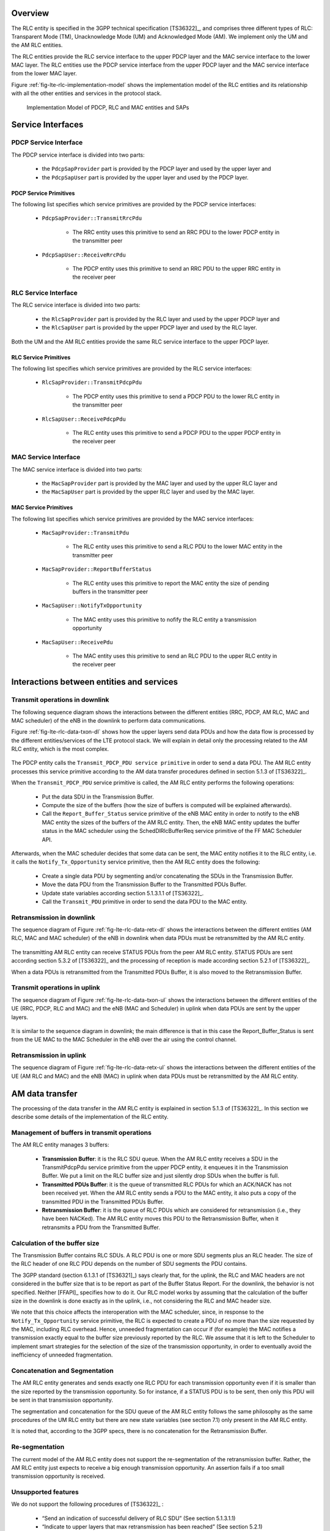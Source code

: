 


Overview
++++++++

The RLC entity is specified in the 3GPP technical specification
[TS36322]_, and comprises three different types of RLC: Transparent
Mode (TM), Unacknowledge Mode (UM) and Acknowledged Mode (AM). We
implement only the UM and the AM RLC entities. 

The RLC entities provide the RLC service interface to the upper PDCP layer and the MAC service interface
to the lower MAC layer. The RLC entities use the PDCP service interface from the upper PDCP layer and
the MAC service interface from the lower MAC layer.

Figure :ref:`fig-lte-rlc-implementation-model` shows the
implementation model of the RLC entities and its relationship   
with all the other entities and services in the protocol stack.


.. _fig-lte-rlc-implementation-model:

.. figure:: figures/lte-rlc-implementation-model.*
   :width: 800px

   Implementation Model of PDCP, RLC and MAC entities and SAPs



Service Interfaces
++++++++++++++++++

PDCP Service Interface
----------------------

The PDCP service interface is divided into two parts:

    * the ``PdcpSapProvider`` part is provided by the PDCP layer and used by the upper layer and
    * the ``PdcpSapUser`` part is provided by the upper layer and used by the PDCP layer.

PDCP Service Primitives
^^^^^^^^^^^^^^^^^^^^^^^

The following list specifies which service primitives are provided by the PDCP service interfaces:

    * ``PdcpSapProvider::TransmitRrcPdu``

        * The RRC entity uses this primitive to send an RRC PDU to the lower PDCP entity
          in the transmitter peer

    * ``PdcpSapUser::ReceiveRrcPdu``

        * The PDCP entity uses this primitive to send an RRC PDU to the upper RRC entity
          in the receiver peer

RLC Service Interface
---------------------

The RLC service interface is divided into two parts:

    * the ``RlcSapProvider`` part is provided by the RLC layer and used by the upper PDCP layer and
    * the ``RlcSapUser`` part is provided by the upper PDCP layer and used by the RLC layer.

Both the UM and the AM RLC entities provide the same RLC service interface to the upper PDCP layer.

RLC Service Primitives
^^^^^^^^^^^^^^^^^^^^^^

The following list specifies which service primitives are provided by the RLC service interfaces:

    * ``RlcSapProvider::TransmitPdcpPdu``

        * The PDCP entity uses this primitive to send a PDCP PDU to the lower RLC entity
          in the transmitter peer

    * ``RlcSapUser::ReceivePdcpPdu``

        * The RLC entity uses this primitive to send a PDCP PDU to the upper PDCP entity
          in the receiver peer

MAC Service Interface
---------------------

The MAC service interface is divided into two parts:

  * the ``MacSapProvider`` part is provided by the MAC layer and used by the upper RLC layer and
  * the ``MacSapUser``  part is provided by the upper RLC layer and used by the MAC layer.

MAC Service Primitives
^^^^^^^^^^^^^^^^^^^^^^

The following list specifies which service primitives are provided by the MAC service interfaces:

    * ``MacSapProvider::TransmitPdu``

        * The RLC entity uses this primitive to send a RLC PDU to the lower MAC entity
          in the transmitter peer

    * ``MacSapProvider::ReportBufferStatus``

        * The RLC entity uses this primitive to report the MAC entity the size of pending buffers
          in the transmitter peer

    * ``MacSapUser::NotifyTxOpportunity``

        * The MAC entity uses this primitive to nofify the RLC entity a transmission opportunity

    * ``MacSapUser::ReceivePdu``

        * The MAC entity uses this primitive to send an RLC PDU to the upper RLC entity
          in the receiver peer


Interactions between entities and services
++++++++++++++++++++++++++++++++++++++++++

Transmit operations in downlink
-------------------------------

The following sequence diagram shows the interactions between the
different entities (RRC, PDCP, AM RLC, MAC and MAC scheduler) of the
eNB in the downlink to perform data communications.

Figure :ref:`fig-lte-rlc-data-txon-dl` shows how the upper layers send
data PDUs and how the data flow is processed by the different
entities/services of the LTE protocol stack. We will explain in detail
only the processing related to the AM RLC entity, which is the most
complex. 

.. _fig-lte-rlc-data-txon-dl:
   
.. figure:: figures/lte-rlc-data-txon-dl.*
   :width: 800px

    Sequence diagram of data PDU transmission in downlink

The PDCP entity calls the ``Transmit_PDCP_PDU service primitive`` in
order to send a data PDU. The AM RLC entity processes this service
primitive according to the AM data transfer procedures defined in 
section 5.1.3 of [TS36322]_.

When the ``Transmit_PDCP_PDU`` service primitive is called, the AM RLC
entity performs the following operations:

    * Put the data SDU in the Transmission Buffer.
    * Compute the size of the buffers (how the size of buffers is
      computed will be explained afterwards).
    * Call the ``Report_Buffer_Status`` service primitive of the eNB
      MAC entity in order to notify to the eNB MAC 
      entity the sizes of the buffers of the AM RLC entity. Then, the
      eNB MAC entity updates the buffer status in the MAC scheduler
      using the SchedDlRlcBufferReq service primitive of the FF MAC
      Scheduler API. 

Afterwards, when the MAC scheduler decides that some data can be sent,
the MAC entity notifies it to the RLC entity, i.e. it calls the
``Notify_Tx_Opportunity`` service primitive, then the AM RLC entity
does the following:

    * Create a single data PDU by segmenting and/or concatenating the
      SDUs in the Transmission Buffer. 
    * Move the data PDU from the Transmission Buffer to the
      Transmitted PDUs Buffer. 
    * Update state variables according section 5.1.3.1.1 of
      [TS36322]_. 
    * Call the ``Transmit_PDU`` primitive in order to send the data
      PDU to the MAC entity. 

Retransmission in downlink
--------------------------

The sequence diagram of Figure :ref:`fig-lte-rlc-data-retx-dl` shows
the interactions between the different entities (AM RLC, MAC and MAC
scheduler) of the eNB in downlink when data PDUs must be retransmitted
by the AM RLC entity.  

.. _fig-lte-rlc-data-retx-dl:
   
.. figure:: figures/lte-rlc-data-retx-dl.*
   :width: 500px

    Sequence diagram of data PDU retransmission in downlink

The transmitting AM RLC entity can receive STATUS PDUs from the peer AM RLC entity. STATUS PDUs are
sent according section 5.3.2 of [TS36322]_ and the processing of reception is made according
section 5.2.1 of [TS36322]_.

When a data PDUs is retransmitted from the Transmitted PDUs Buffer, it is also moved to the
Retransmission Buffer.

Transmit operations in uplink
-----------------------------

The sequence diagram of Figure :ref:`fig-lte-rlc-data-txon-ul` shows
the interactions between the different entities of the UE (RRC, PDCP,
RLC and MAC) and the eNB (MAC and Scheduler) in uplink when data PDUs
are sent by the upper layers.

.. _fig-lte-rlc-data-txon-ul:
   
.. figure:: figures/lte-rlc-data-txon-ul.*
   :width: 800px

    Sequence diagram of data PDU transmission in uplink

It is similar to the sequence diagram in downlink; the main difference
is that in this case the Report_Buffer_Status is sent from the UE MAC
to the MAC Scheduler in the eNB over the air using the control
channel. 

Retransmission in uplink
------------------------

The sequence diagram of Figure :ref:`fig-lte-rlc-data-retx-ul` shows
the interactions between the different entities of the UE (AM RLC and
MAC) and the eNB (MAC) in uplink when data PDUs must be retransmitted
by the AM RLC entity. 

.. _fig-lte-rlc-data-retx-ul:

.. figure:: figures/lte-rlc-data-retx-ul.*
   :width: 500px

    Sequence diagram of data PDU retransmission in uplink


AM data transfer
++++++++++++++++

The processing of the data transfer in the AM RLC entity is explained in section 5.1.3 of [TS36322]_.
In this section we describe some details of the implementation of the RLC entity.

Management of buffers in transmit operations
--------------------------------------------

The AM RLC entity manages 3 buffers:

    * **Transmission Buffer**: it is the RLC SDU queue. 
      When the AM RLC entity receives a SDU in the TransmitPdcpPdu service primitive from the
      upper PDCP entity, it enqueues it in the Transmission Buffer. We
      put a limit on the RLC buffer size and just silently drop SDUs
      when the buffer is full. 

    * **Transmitted PDUs Buffer**: it is the queue of transmitted RLC PDUs for which an ACK/NACK has not
      been received yet. When the AM RLC entity sends a PDU to the MAC
      entity, it also puts a copy of the transmitted PDU in the Transmitted PDUs Buffer.

    * **Retransmission Buffer**: it is the queue of RLC PDUs which are considered for retransmission
      (i.e., they have been NACKed). The AM RLC entity moves this PDU to the Retransmission Buffer,
      when it retransmits a PDU from the Transmitted Buffer.


Calculation of the buffer size
------------------------------

The Transmission Buffer contains RLC SDUs. A RLC PDU is one or more SDU segments plus an RLC header.
The size of the RLC header of one RLC PDU depends on the number of SDU segments the PDU contains.

The 3GPP standard  (section 6.1.3.1 of [TS36321]_) says clearly that,
for the uplink, the RLC and MAC headers are not considered in the
buffer size that is to be report as part of the Buffer Status Report. 
For the downlink, the behavior is not specified. Neither [FFAPI]_ specifies
how to do it. Our RLC model works by assuming that the calculation of
the buffer size in the downlink is done exactly as in the uplink,
i.e., not considering the RLC and MAC header size.

We note that this choice affects the interoperation with the
MAC scheduler, since, in response to the
``Notify_Tx_Opportunity`` service primitive, the RLC is expected to
create a PDU of no more than the size requested by the MAC, including
RLC overhead. Hence, unneeded fragmentation can occur if (for example)
the MAC notifies a transmission exactly equal to the buffer size
previously reported by the RLC. We assume that it is left to the Scheduler
to implement smart strategies for the selection of the size of the
transmission opportunity, in order to eventually avoid the inefficiency
of unneeded fragmentation. 



Concatenation and Segmentation
------------------------------

The AM RLC entity generates and sends exactly one RLC PDU for each transmission opportunity even
if it is smaller than the size reported by the transmission opportunity. So for instance, if a
STATUS PDU is to be sent, then only this PDU will be sent in that transmission opportunity.

The segmentation and concatenation for the SDU queue of the AM RLC entity follows the same philosophy
as the same procedures of the UM RLC entity but there are new state variables (see section 7.1) only
present in the AM RLC entity.

It is noted that, according to the 3GPP specs, there is no concatenation for the Retransmission Buffer.

Re-segmentation
---------------

The current model of the AM RLC entity does not support the
re-segmentation of the retransmission buffer. Rather, the AM RLC
entity just expects to receive a big enough transmission
opportunity. An assertion fails if a too small transmission opportunity is 
received.


Unsupported features
--------------------

We do not support the following procedures of [TS36322]_ :

    * “Send an indication of successful delivery of RLC SDU” (See section 5.1.3.1.1)
    * “Indicate to upper layers that max retransmission has been reached” (See section 5.2.1)
    * “SDU discard procedures” (See section 5.3)
    * “Re-establishment procedure” (See section 5.4)

We do not support any of the additional primitives of RLC SAP for AM RLC entity. In particular:

    * no SDU discard notified by PDCP 
    * no notification of successful / failed delivery by AM RLC entity to PDCP entity

